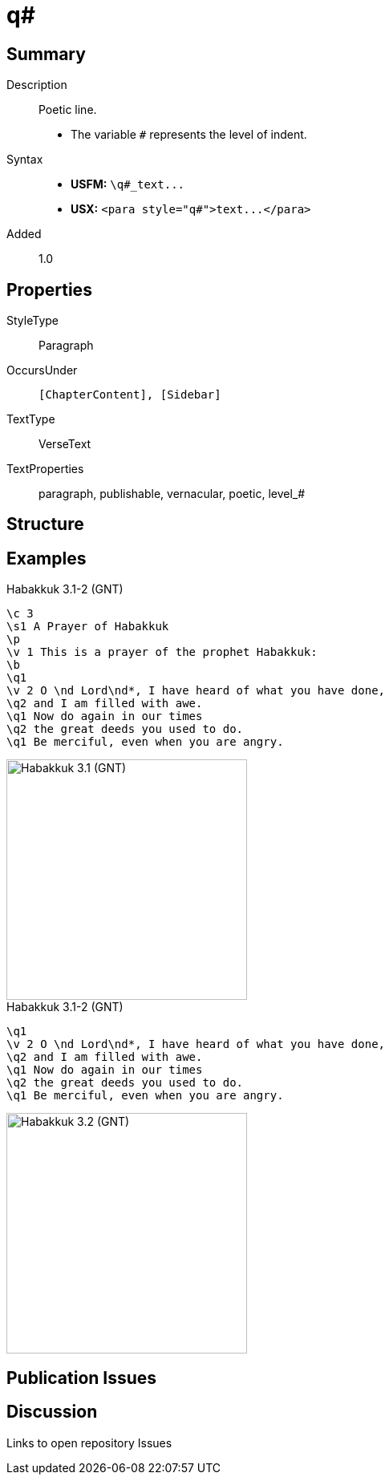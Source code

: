 = q#
:description: Poetic line
:url-repo: https://github.com/usfm-bible/tcdocs/blob/main/markers/para/q.adoc
ifndef::localdir[]
:source-highlighter: pygments
:localdir: ../
endif::[]
:imagesdir: {localdir}/images

// tag::public[]

== Summary

Description:: Poetic line.
- The variable `#` represents the level of indent.
Syntax::
- *USFM:* `+\q#_text...+`
- *USX:* `+<para style="q#">text...</para>+`
// tag::spec[]
Added:: 1.0
// end::spec[]

== Properties

StyleType:: Paragraph
OccursUnder:: `[ChapterContent], [Sidebar]`
TextType:: VerseText
TextProperties:: paragraph, publishable, vernacular, poetic, level_#

== Structure

== Examples

.Habakkuk 3.1-2 (GNT)
[source#src-para-q1_1,usfm,highlight=6;9;11]
----
\c 3
\s1 A Prayer of Habakkuk
\p
\v 1 This is a prayer of the prophet Habakkuk:
\b
\q1
\v 2 O \nd Lord\nd*, I have heard of what you have done,
\q2 and I am filled with awe.
\q1 Now do again in our times
\q2 the great deeds you used to do.
\q1 Be merciful, even when you are angry.
----

image::para/q1_1.jpg[Habakkuk 3.1 (GNT),300]

.Habakkuk 3.1-2 (GNT)
[source#src-para-q2_1,usfm,highlight=3;5]
----
\q1
\v 2 O \nd Lord\nd*, I have heard of what you have done,
\q2 and I am filled with awe.
\q1 Now do again in our times
\q2 the great deeds you used to do.
\q1 Be merciful, even when you are angry.
----

image::para/q2_1.jpg[Habakkuk 3.2 (GNT),300]

== Publication Issues

// end::public[]

== Discussion

Links to open repository Issues
